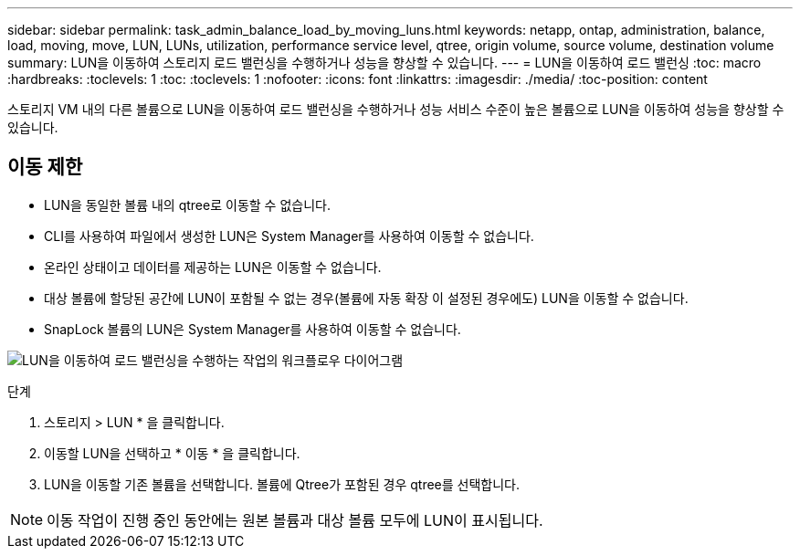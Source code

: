 ---
sidebar: sidebar 
permalink: task_admin_balance_load_by_moving_luns.html 
keywords: netapp, ontap, administration, balance, load, moving, move, LUN, LUNs, utilization, performance service level, qtree, origin volume, source volume, destination volume 
summary: LUN을 이동하여 스토리지 로드 밸런싱을 수행하거나 성능을 향상할 수 있습니다. 
---
= LUN을 이동하여 로드 밸런싱
:toc: macro
:hardbreaks:
:toclevels: 1
:toc: 
:toclevels: 1
:nofooter: 
:icons: font
:linkattrs: 
:imagesdir: ./media/
:toc-position: content


[role="lead"]
스토리지 VM 내의 다른 볼륨으로 LUN을 이동하여 로드 밸런싱을 수행하거나 성능 서비스 수준이 높은 볼륨으로 LUN을 이동하여 성능을 향상할 수 있습니다.



== 이동 제한

* LUN을 동일한 볼륨 내의 qtree로 이동할 수 없습니다.
* CLI를 사용하여 파일에서 생성한 LUN은 System Manager를 사용하여 이동할 수 없습니다.
* 온라인 상태이고 데이터를 제공하는 LUN은 이동할 수 없습니다.
* 대상 볼륨에 할당된 공간에 LUN이 포함될 수 없는 경우(볼륨에 자동 확장 이 설정된 경우에도) LUN을 이동할 수 없습니다.
* SnapLock 볼륨의 LUN은 System Manager를 사용하여 이동할 수 없습니다.


image:workflow_balance_load_by_moving_luns.gif["LUN을 이동하여 로드 밸런싱을 수행하는 작업의 워크플로우 다이어그램"]

.단계
. 스토리지 > LUN * 을 클릭합니다.
. 이동할 LUN을 선택하고 * 이동 * 을 클릭합니다.
. LUN을 이동할 기존 볼륨을 선택합니다. 볼륨에 Qtree가 포함된 경우 qtree를 선택합니다.



NOTE: 이동 작업이 진행 중인 동안에는 원본 볼륨과 대상 볼륨 모두에 LUN이 표시됩니다.
